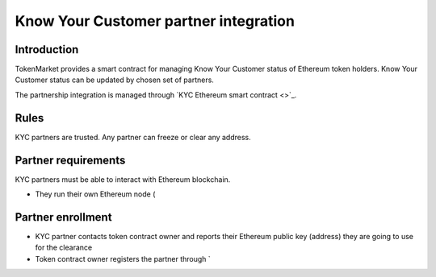 ======================================
Know Your Customer partner integration
======================================

Introduction
============

TokenMarket provides a smart contract for managing Know Your Customer status of Ethereum token holders. Know Your Customer status can be updated by chosen set of partners.

The partnership integration is managed through `KYC Ethereum smart contract <>`_.

Rules
=====

KYC partners are trusted. Any partner can freeze or clear any address.

Partner requirements
====================

KYC partners must be able to interact with Ethereum blockchain.

* They run their own Ethereum node (

Partner enrollment
==================

* KYC partner contacts token contract owner and reports their Ethereum public key (address) they are going to use for the clearance

* Token contract owner registers the partner through `